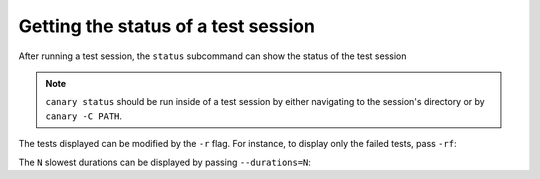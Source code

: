 .. _usage-status:

Getting the status of a test session
====================================

After running a test session, the ``status`` subcommand can show the status of the test session

.. command-output:: canary run .
    :cwd: /examples
    :returncode: 30
    :ellipsis: 0
    :extraargs: -rv -w

.. command-output:: canary -C TestResults status .
    :cwd: /examples

.. note::

    ``canary status`` should be run inside of a test session by either navigating to the session's directory or by ``canary -C PATH``.

The tests displayed can be modified by the ``-r`` flag.  For instance, to display only the failed tests, pass ``-rf``:

.. command-output:: canary -C TestResults status -rf .
    :cwd: /examples

The ``N`` slowest durations can be displayed by passing ``--durations=N``:

.. command-output:: canary -C TestResults status --durations=5 .
    :cwd: /examples
